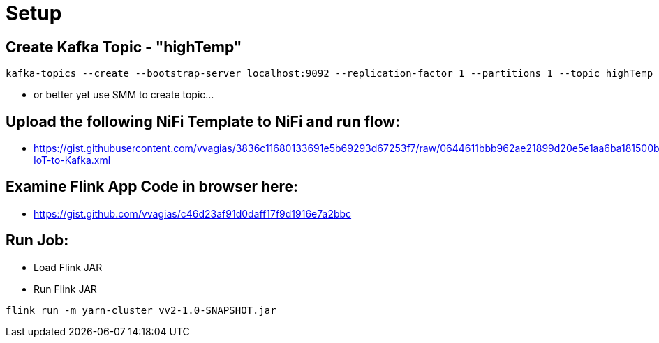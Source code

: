 = Setup

== Create Kafka Topic - "highTemp"

[source,shell]
----
kafka-topics --create --bootstrap-server localhost:9092 --replication-factor 1 --partitions 1 --topic highTemp
----

* or better yet use SMM to create topic...

== Upload the following NiFi Template to NiFi and run flow:

* https://gist.githubusercontent.com/vvagias/3836c11680133691e5b69293d67253f7/raw/0644611bbb962ae21899d20e5e1aa6ba181500b8/Load-IoT-to-Kafka.xml

== Examine Flink App Code in browser here:

* https://gist.github.com/vvagias/c46d23af91d0daff17f9d1916e7a2bbc

== Run Job:
* Load Flink JAR

* Run Flink JAR

[source,shell]
----
flink run -m yarn-cluster vv2-1.0-SNAPSHOT.jar
----

